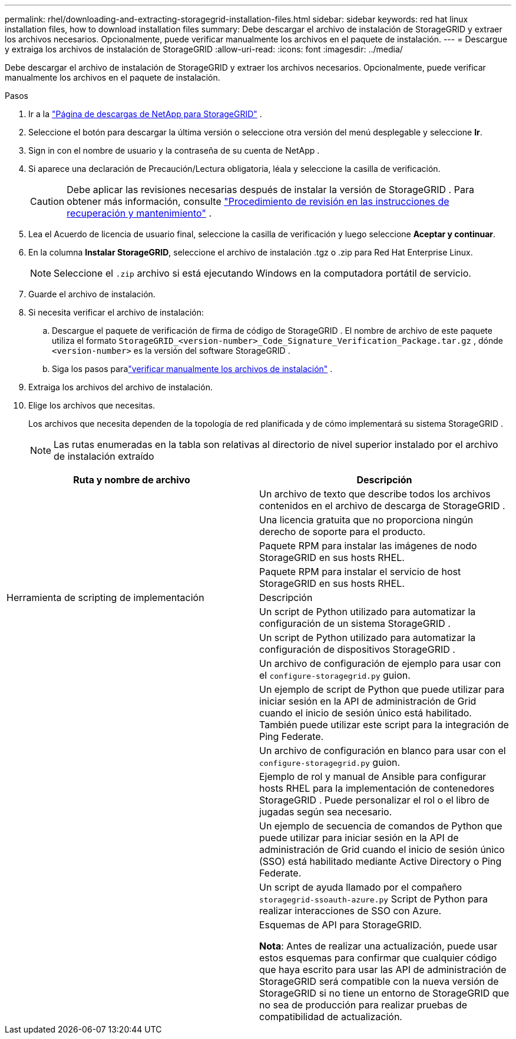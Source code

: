 ---
permalink: rhel/downloading-and-extracting-storagegrid-installation-files.html 
sidebar: sidebar 
keywords: red hat linux installation files, how to download installation files 
summary: Debe descargar el archivo de instalación de StorageGRID y extraer los archivos necesarios. Opcionalmente, puede verificar manualmente los archivos en el paquete de instalación. 
---
= Descargue y extraiga los archivos de instalación de StorageGRID
:allow-uri-read: 
:icons: font
:imagesdir: ../media/


[role="lead"]
Debe descargar el archivo de instalación de StorageGRID y extraer los archivos necesarios. Opcionalmente, puede verificar manualmente los archivos en el paquete de instalación.

.Pasos
. Ir a la https://mysupport.netapp.com/site/products/all/details/storagegrid/downloads-tab["Página de descargas de NetApp para StorageGRID"^] .
. Seleccione el botón para descargar la última versión o seleccione otra versión del menú desplegable y seleccione *Ir*.
. Sign in con el nombre de usuario y la contraseña de su cuenta de NetApp .
. Si aparece una declaración de Precaución/Lectura obligatoria, léala y seleccione la casilla de verificación.
+

CAUTION: Debe aplicar las revisiones necesarias después de instalar la versión de StorageGRID . Para obtener más información, consulte link:../maintain/storagegrid-hotfix-procedure.html["Procedimiento de revisión en las instrucciones de recuperación y mantenimiento"] .

. Lea el Acuerdo de licencia de usuario final, seleccione la casilla de verificación y luego seleccione *Aceptar y continuar*.
. En la columna *Instalar StorageGRID*, seleccione el archivo de instalación .tgz o .zip para Red Hat Enterprise Linux.
+

NOTE: Seleccione el `.zip` archivo si está ejecutando Windows en la computadora portátil de servicio.

. Guarde el archivo de instalación.
. [[rhel-download-verification-package]]Si necesita verificar el archivo de instalación:
+
.. Descargue el paquete de verificación de firma de código de StorageGRID .  El nombre de archivo de este paquete utiliza el formato `StorageGRID_<version-number>_Code_Signature_Verification_Package.tar.gz` , dónde `<version-number>` es la versión del software StorageGRID .
.. Siga los pasos paralink:../rhel/download-files-verify.html["verificar manualmente los archivos de instalación"] .


. Extraiga los archivos del archivo de instalación.
. Elige los archivos que necesitas.
+
Los archivos que necesita dependen de la topología de red planificada y de cómo implementará su sistema StorageGRID .

+

NOTE: Las rutas enumeradas en la tabla son relativas al directorio de nivel superior instalado por el archivo de instalación extraído



[cols="1a,1a"]
|===
| Ruta y nombre de archivo | Descripción 


| ./rpms/LÉAME  a| 
Un archivo de texto que describe todos los archivos contenidos en el archivo de descarga de StorageGRID .



| ./rpms/NLF000000.txt  a| 
Una licencia gratuita que no proporciona ningún derecho de soporte para el producto.



| ./rpms/ StorageGRID-Webscale-Images-_versión_-SHA.rpm  a| 
Paquete RPM para instalar las imágenes de nodo StorageGRID en sus hosts RHEL.



| ./rpms/ StorageGRID-Servicio Webscale-_versión_-SHA.rpm  a| 
Paquete RPM para instalar el servicio de host StorageGRID en sus hosts RHEL.



| Herramienta de scripting de implementación | Descripción 


| ./rpms/configure-storagegrid.py  a| 
Un script de Python utilizado para automatizar la configuración de un sistema StorageGRID .



| ./rpms/configure-sga.py  a| 
Un script de Python utilizado para automatizar la configuración de dispositivos StorageGRID .



| ./rpms/configure-storagegrid.sample.json  a| 
Un archivo de configuración de ejemplo para usar con el `configure-storagegrid.py` guion.



| ./rpms/storagegrid-ssoauth.py  a| 
Un ejemplo de script de Python que puede utilizar para iniciar sesión en la API de administración de Grid cuando el inicio de sesión único está habilitado.  También puede utilizar este script para la integración de Ping Federate.



| ./rpms/configure-storagegrid.blank.json  a| 
Un archivo de configuración en blanco para usar con el `configure-storagegrid.py` guion.



| ./rpms/extras/ansible  a| 
Ejemplo de rol y manual de Ansible para configurar hosts RHEL para la implementación de contenedores StorageGRID .  Puede personalizar el rol o el libro de jugadas según sea necesario.



| ./rpms/storagegrid-ssoauth-azure.py  a| 
Un ejemplo de secuencia de comandos de Python que puede utilizar para iniciar sesión en la API de administración de Grid cuando el inicio de sesión único (SSO) está habilitado mediante Active Directory o Ping Federate.



| ./rpms/storagegrid-ssoauth-azure.js  a| 
Un script de ayuda llamado por el compañero `storagegrid-ssoauth-azure.py` Script de Python para realizar interacciones de SSO con Azure.



| ./rpms/extras/esquemas-api  a| 
Esquemas de API para StorageGRID.

*Nota*: Antes de realizar una actualización, puede usar estos esquemas para confirmar que cualquier código que haya escrito para usar las API de administración de StorageGRID será compatible con la nueva versión de StorageGRID si no tiene un entorno de StorageGRID que no sea de producción para realizar pruebas de compatibilidad de actualización.

|===